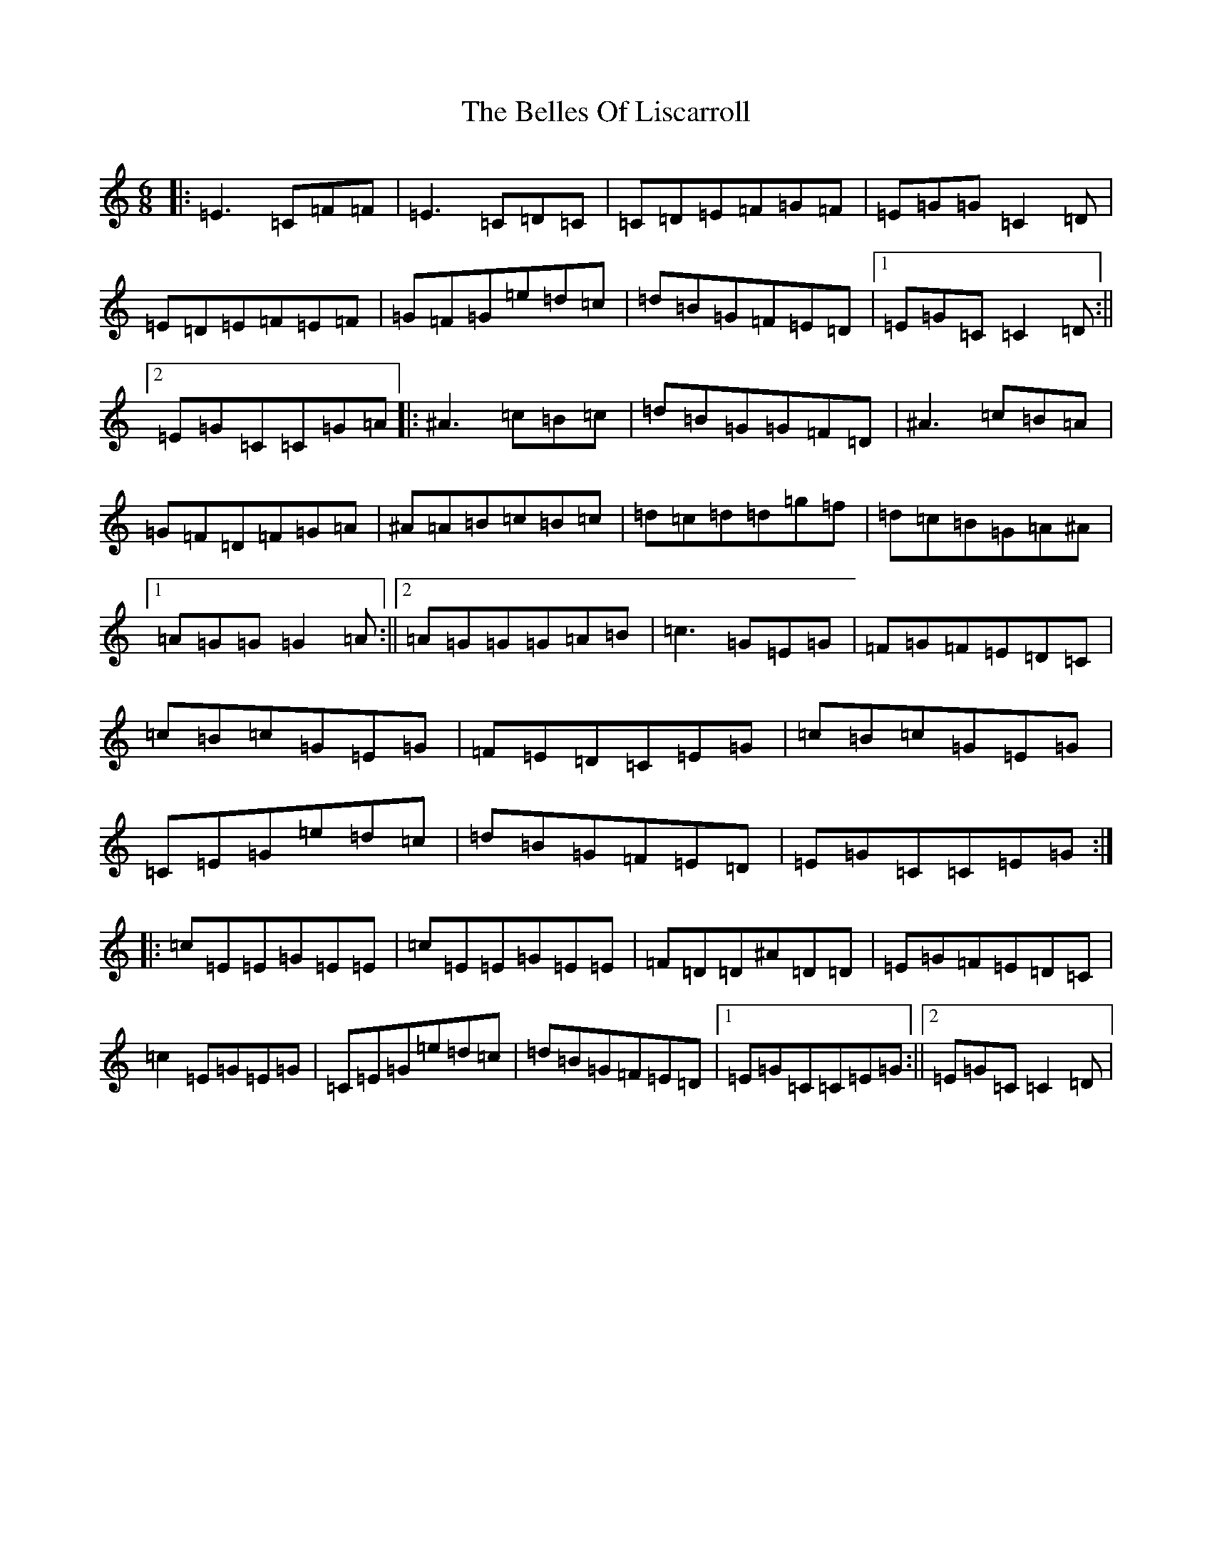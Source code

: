 X: 22054
T: Belles Of Liscarroll, The
S: https://thesession.org/tunes/9601#setting20063
R: jig
M:6/8
L:1/8
K: C Major
|:=E3=C=F=F|=E3=C=D=C|=C=D=E=F=G=F|=E=G=G=C2=D|=E=D=E=F=E=F|=G=F=G=e=d=c|=d=B=G=F=E=D|1=E=G=C=C2=D:||2=E=G=C=C=G=A|:^A3=c=B=c|=d=B=G=G=F=D|^A3=c=B=A|=G=F=D=F=G=A|^A=A=B=c=B=c|=d=c=d=d=g=f|=d=c=B=G=A^A|1=A=G=G=G2=A:||2=A=G=G=G=A=B|=c3=G=E=G|=F=G=F=E=D=C|=c=B=c=G=E=G|=F=E=D=C=E=G|=c=B=c=G=E=G|=C=E=G=e=d=c|=d=B=G=F=E=D|=E=G=C=C=E=G:||:=c=E=E=G=E=E|=c=E=E=G=E=E|=F=D=D^A=D=D|=E=G=F=E=D=C|=c2=E=G=E=G|=C=E=G=e=d=c|=d=B=G=F=E=D|1=E=G=C=C=E=G:||2=E=G=C=C2=D|